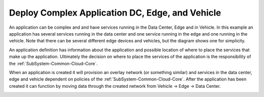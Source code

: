 .. _Scenario-Deploy-Complex-Application-DC,-Edge,-and-Vehicle:

Deploy Complex Application DC, Edge, and Vehicle
================================================
An application can be complex and and have services running in the Data Center, Edge and in Vehicle.
In this example an application has several services running in the data center and one service running
in the edge and one running in the vehicle. Note that there can be several different edge devices and vehicles, but
the diagram shows one for simplicity.

.. image:: Complex-Application-DC-Edge-Vehicle.png

An application definition has information about the application and possible location of where to place the services
that make up the application. Ultimately the decision on where to place the services of the application is the
responsibility of the :ref:`SubSystem-Common-Cloud-Core`.

.. image:: Deployment-of-Complex-Application.png

When an application is created it will provision an overlay network (or something similar) and services in the data center, edge and vehicle dependent on policies
of the :ref:`SubSystem-Common-Cloud-Core`. After the application has been created it can function by moving data through
the created network from Vehicle -> Edge -> Data Center.

.. image:: Deploy-Complex-Application-DC,-Edge,-and-Vehicle.png


